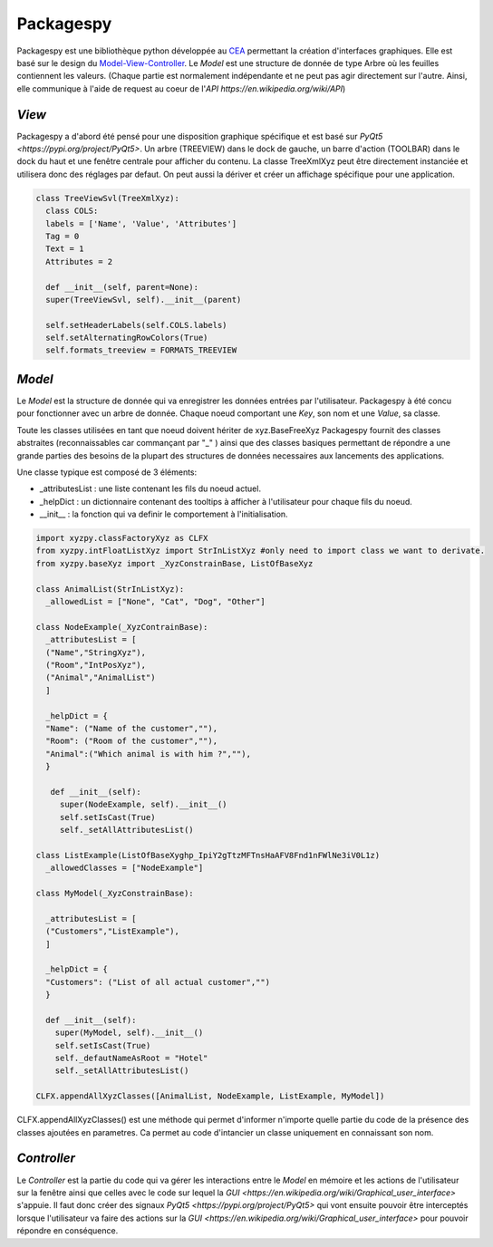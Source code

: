 =============
Packagespy
=============

Packagespy est une bibliothèque python développée au `CEA <https://www.cea.fr>`_ permettant la création d'interfaces graphiques. Elle est basé sur le design du `Model-View-Controller <https://en.wikipedia.org/wiki/Model%E2%80%93view%E2%80%93controller>`_.
Le *Model* est une structure de donnée de type Arbre où les feuilles contiennent les valeurs.
(Chaque partie est normalement indépendante et ne peut pas agir directement sur l'autre. Ainsi, elle communique à l'aide de request au coeur de l'`API https://en.wikipedia.org/wiki/API`)

*View*
--------------------

Packagespy a d'abord été pensé pour une disposition graphique spécifique et est basé sur `PyQt5 <https://pypi.org/project/PyQt5>`. Un arbre (TREEVIEW) dans le dock de gauche, un barre d'action (TOOLBAR) dans le dock du haut et une fenêtre centrale pour afficher du contenu.
La classe TreeXmlXyz peut être directement instanciée et utilisera donc des réglages par defaut.
On peut aussi la dériver et créer un affichage spécifique pour une application. 

.. code-block:: python

    class TreeViewSvl(TreeXmlXyz):
      class COLS:
      labels = ['Name', 'Value', 'Attributes']
      Tag = 0
      Text = 1
      Attributes = 2

      def __init__(self, parent=None):
      super(TreeViewSvl, self).__init__(parent)

      self.setHeaderLabels(self.COLS.labels)
      self.setAlternatingRowColors(True)
      self.formats_treeview = FORMATS_TREEVIEW



*Model*
-----------

Le *Model* est la structure de donnée qui va enregistrer les données entrées par l'utilisateur. Packagespy à été concu pour fonctionner avec un arbre de donnée. Chaque noeud comportant une *Key*, son nom et une *Value*, sa classe.

Toute les classes utilisées en tant que noeud doivent hériter de xyz.BaseFreeXyz
Packagespy fournit des classes abstraites (reconnaissables car commançant par "_" ) ainsi que des classes basiques permettant de répondre a une grande parties des besoins de la plupart des structures de données necessaires aux lancements des applications.

Une classe typique est composé de 3 éléments:

- _attributesList : une liste contenant les fils du noeud actuel.
- _helpDict : un dictionnaire contenant des tooltips à afficher à l'utilisateur pour chaque fils du noeud.
- __init__ : la fonction qui va definir le comportement à l'initialisation.

.. code-block:: python

    import xyzpy.classFactoryXyz as CLFX
    from xyzpy.intFloatListXyz import StrInListXyz #only need to import class we want to derivate.
    from xyzpy.baseXyz import _XyzConstrainBase, ListOfBaseXyz
    
    class AnimalList(StrInListXyz):
      _allowedList = ["None", "Cat", "Dog", "Other"]

    class NodeExample(_XyzContrainBase):
      _attributesList = [
      ("Name","StringXyz"),
      ("Room","IntPosXyz"),
      ("Animal","AnimalList")
      ]
      
      _helpDict = {
      "Name": ("Name of the customer",""),
      "Room": ("Room of the customer",""),
      "Animal":("Which animal is with him ?",""),
      }
      
       def __init__(self):
         super(NodeExample, self).__init__()
         self.setIsCast(True)
         self._setAllAttributesList()
      
    class ListExample(ListOfBaseXy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z)
      _allowedClasses = ["NodeExample"]

    class MyModel(_XyzConstrainBase):
      
      _attributesList = [
      ("Customers","ListExample"),
      ]
      
      _helpDict = {
      "Customers": ("List of all actual customer","")
      }
      
      def __init__(self):
        super(MyModel, self).__init__()
        self.setIsCast(True)
        self._defautNameAsRoot = "Hotel"
        self._setAllAttributesList()
      
    CLFX.appendAllXyzClasses([AnimalList, NodeExample, ListExample, MyModel]) 
      
CLFX.appendAllXyzClasses() est une méthode qui permet d'informer n'importe quelle partie du code de la présence des classes ajoutées en parametres. Ca permet au code d'intancier un classe uniquement en connaissant son nom.  

*Controller*
------------

Le *Controller* est la partie du code qui va gérer les interactions entre le *Model* en mémoire et les actions de l'utilisateur sur la fenêtre ainsi que celles avec le code sur lequel la `GUI <https://en.wikipedia.org/wiki/Graphical_user_interface>` s'appuie.
Il faut donc créer des signaux `PyQt5 <https://pypi.org/project/PyQt5>` qui vont ensuite pouvoir être interceptés lorsque l'utilisateur va faire des actions sur la `GUI <https://en.wikipedia.org/wiki/Graphical_user_interface>` pour pouvoir répondre en conséquence.

.. code-block:: python

    
    
    
    
